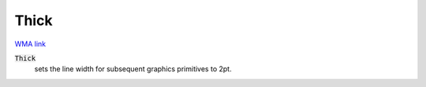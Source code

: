 Thick
=====

`WMA link <https://reference.wolfram.com/language/ref/Thick.html>`_


:code:`Thick`
    sets the line width for subsequent graphics primitives to 2pt.



